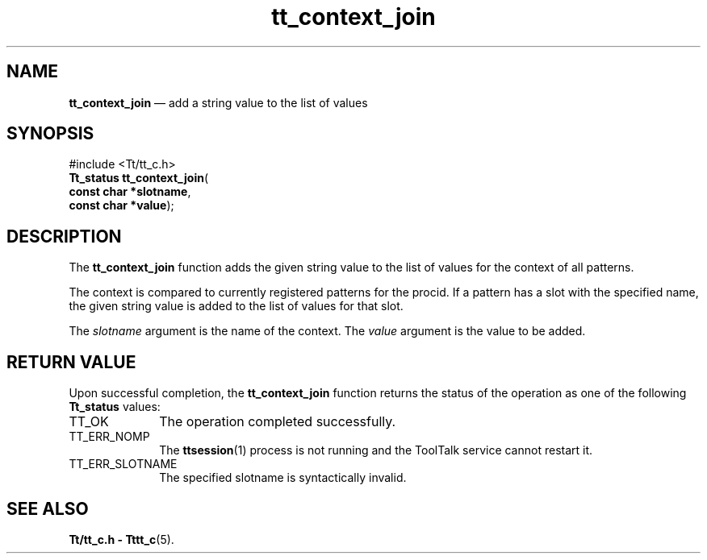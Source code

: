 '\" t
...\" con_join.sgm /main/5 1996/08/30 12:43:32 rws $
...\" con_join.sgm /main/5 1996/08/30 12:43:32 rws $-->
.de P!
.fl
\!!1 setgray
.fl
\\&.\"
.fl
\!!0 setgray
.fl			\" force out current output buffer
\!!save /psv exch def currentpoint translate 0 0 moveto
\!!/showpage{}def
.fl			\" prolog
.sy sed -e 's/^/!/' \\$1\" bring in postscript file
\!!psv restore
.
.de pF
.ie     \\*(f1 .ds f1 \\n(.f
.el .ie \\*(f2 .ds f2 \\n(.f
.el .ie \\*(f3 .ds f3 \\n(.f
.el .ie \\*(f4 .ds f4 \\n(.f
.el .tm ? font overflow
.ft \\$1
..
.de fP
.ie     !\\*(f4 \{\
.	ft \\*(f4
.	ds f4\"
'	br \}
.el .ie !\\*(f3 \{\
.	ft \\*(f3
.	ds f3\"
'	br \}
.el .ie !\\*(f2 \{\
.	ft \\*(f2
.	ds f2\"
'	br \}
.el .ie !\\*(f1 \{\
.	ft \\*(f1
.	ds f1\"
'	br \}
.el .tm ? font underflow
..
.ds f1\"
.ds f2\"
.ds f3\"
.ds f4\"
.ta 8n 16n 24n 32n 40n 48n 56n 64n 72n 
.TH "tt_context_join" "library call"
.SH "NAME"
\fBtt_context_join\fP \(em add a string value to the list of values
.SH "SYNOPSIS"
.PP
.nf
#include <Tt/tt_c\&.h>
\fBTt_status \fBtt_context_join\fP\fR(
\fBconst char *\fBslotname\fR\fR,
\fBconst char *\fBvalue\fR\fR);
.fi
.SH "DESCRIPTION"
.PP
The
\fBtt_context_join\fP function
adds the given string value to the list of values for the context of all
patterns\&.
.PP
The context is compared to currently registered patterns for the
procid\&.
If a
pattern has a slot with the specified name, the given string value is added to
the list of values for that slot\&.
.PP
The
\fIslotname\fP argument is the name of the context\&.
The
\fIvalue\fP argument is the value to be added\&.
.SH "RETURN VALUE"
.PP
Upon successful completion, the
\fBtt_context_join\fP function returns the status of the operation as one of the following
\fBTt_status\fR values:
.IP "TT_OK" 10
The operation completed successfully\&.
.IP "TT_ERR_NOMP" 10
The
\fBttsession\fP(1) process is not running and the ToolTalk service cannot restart it\&.
.IP "TT_ERR_SLOTNAME" 10
The specified slotname is syntactically invalid\&.
.SH "SEE ALSO"
.PP
\fBTt/tt_c\&.h - Tttt_c\fP(5)\&.
...\" created by instant / docbook-to-man, Sun 02 Sep 2012, 09:40
